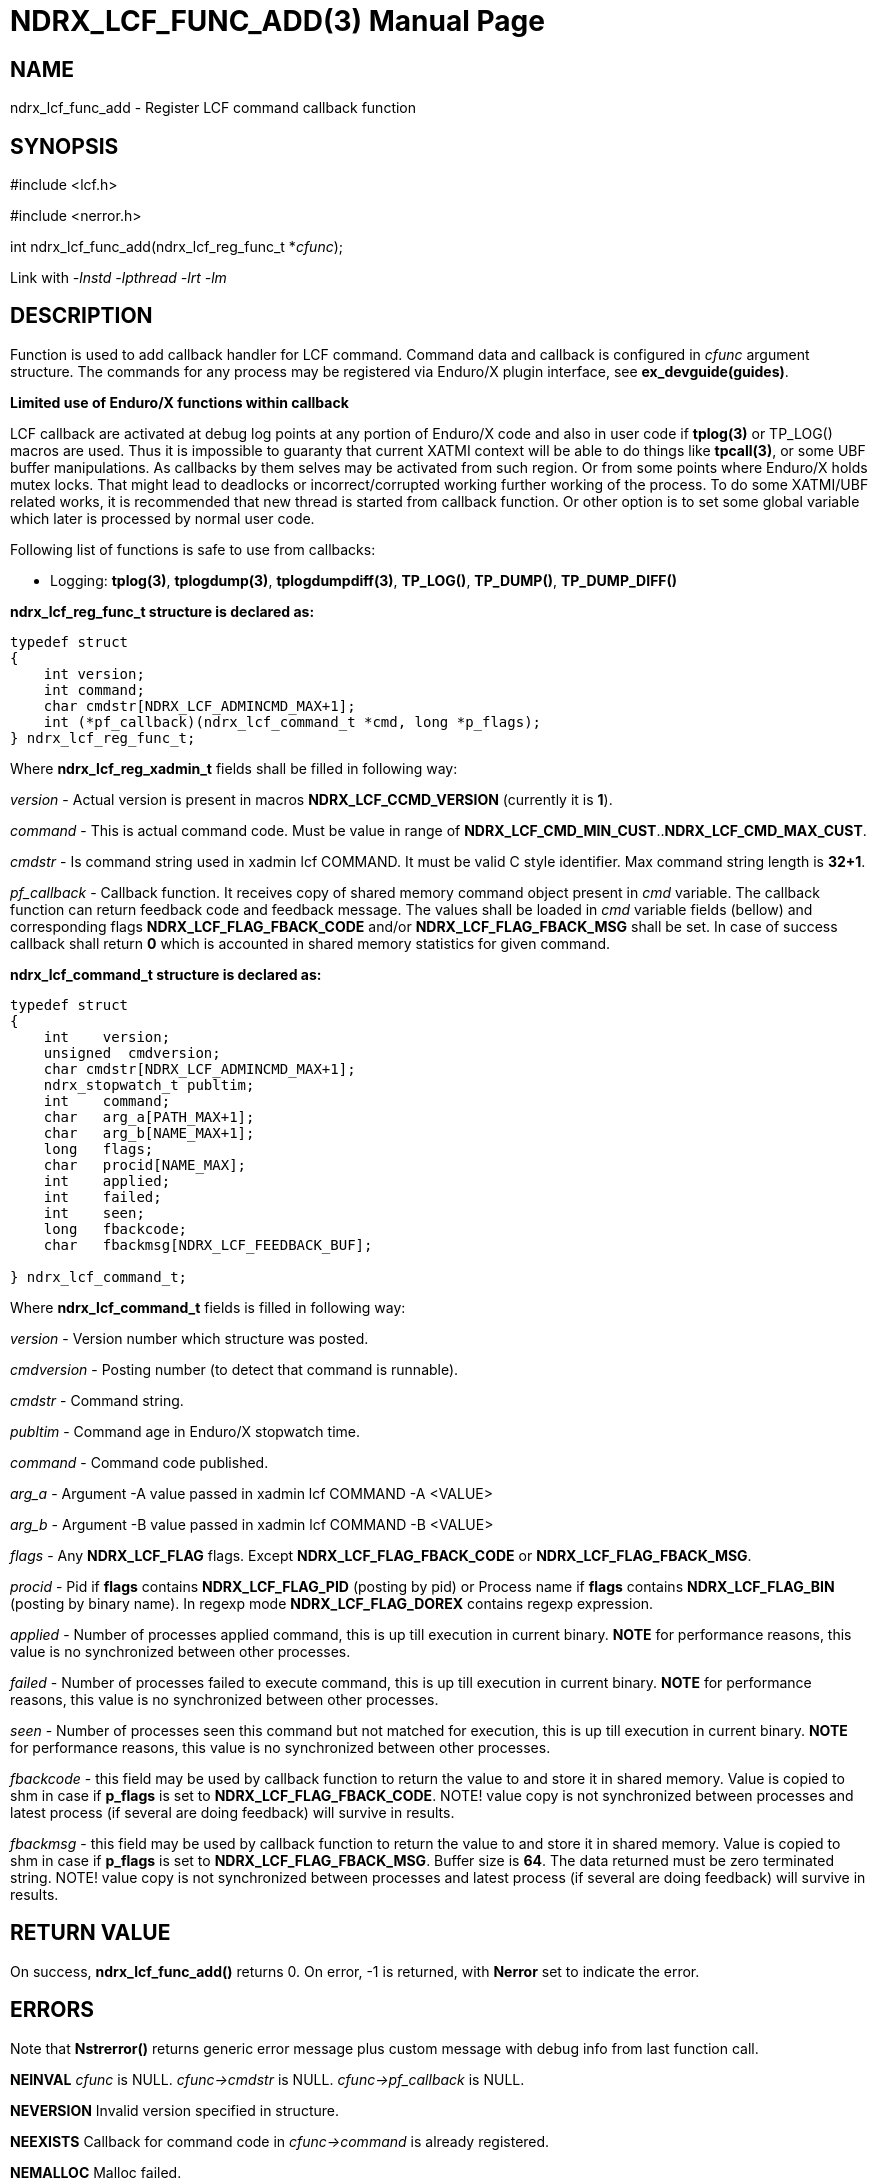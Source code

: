NDRX_LCF_FUNC_ADD(3)
====================
:doctype: manpage


NAME
----
ndrx_lcf_func_add - Register LCF command callback function


SYNOPSIS
--------
#include <lcf.h>

#include <nerror.h>

int ndrx_lcf_func_add(ndrx_lcf_reg_func_t *'cfunc');

Link with '-lnstd -lpthread -lrt -lm'

DESCRIPTION
-----------
Function is used to add callback handler for LCF command. Command data and callback
is configured in 'cfunc' argument structure. The commands for any process may be
registered via Enduro/X plugin interface, see *ex_devguide(guides)*.

*Limited use of Enduro/X functions within callback*

LCF callback are activated at debug log points at any portion of Enduro/X code
and also in user code if *tplog(3)* or TP_LOG() macros are used. Thus it is impossible
to guaranty that current XATMI context will be able to do things like *tpcall(3)*,
or some UBF buffer manipulations. As callbacks by them selves may be activated 
from such region. Or from some points where Enduro/X holds mutex locks. That might
lead to deadlocks or incorrect/corrupted working further working of the process.
To do some XATMI/UBF related works, it is recommended that new thread is started
from callback function. Or other option is to set some global variable which later
is processed by normal user code.

Following list of functions is safe to use from callbacks:

- Logging: *tplog(3)*, *tplogdump(3)*, *tplogdumpdiff(3)*, *TP_LOG()*, *TP_DUMP()*, *TP_DUMP_DIFF()*


*ndrx_lcf_reg_func_t structure is declared as:*

-------------------------------------------------------------------------------

typedef struct
{
    int version;
    int command;
    char cmdstr[NDRX_LCF_ADMINCMD_MAX+1];
    int (*pf_callback)(ndrx_lcf_command_t *cmd, long *p_flags);
} ndrx_lcf_reg_func_t;

-------------------------------------------------------------------------------

Where *ndrx_lcf_reg_xadmin_t* fields shall be filled in following way:

'version' - Actual version is present in macros *NDRX_LCF_CCMD_VERSION* (currently it is *1*).

'command' - This is actual command code. Must be value in range of 
*NDRX_LCF_CMD_MIN_CUST*..*NDRX_LCF_CMD_MAX_CUST*.

'cmdstr' - Is command string used in xadmin lcf COMMAND. It must be valid C style
identifier. Max command string length is *32+1*.

'pf_callback' - Callback function. It receives copy of shared memory command
object present in 'cmd' variable. The callback function can return feedback code
and feedback message. The values shall be loaded in 'cmd' variable fields (bellow)
and corresponding flags *NDRX_LCF_FLAG_FBACK_CODE* and/or *NDRX_LCF_FLAG_FBACK_MSG*
shall be set. In case of success callback shall return *0* which is accounted
in shared memory statistics for given command.


*ndrx_lcf_command_t structure is declared as:*

-------------------------------------------------------------------------------

typedef struct
{
    int    version;
    unsigned  cmdversion;                         
    char cmdstr[NDRX_LCF_ADMINCMD_MAX+1];
    ndrx_stopwatch_t publtim;
    int    command;
    char   arg_a[PATH_MAX+1];
    char   arg_b[NAME_MAX+1];
    long   flags;
    char   procid[NAME_MAX];
    int    applied;
    int    failed;
    int    seen;
    long   fbackcode;
    char   fbackmsg[NDRX_LCF_FEEDBACK_BUF];
    
} ndrx_lcf_command_t;

-------------------------------------------------------------------------------

Where *ndrx_lcf_command_t* fields is filled in following way:

'version' - Version number which structure was posted.

'cmdversion' - Posting number (to detect that command is runnable).

'cmdstr' - Command string.

'publtim' - Command age in Enduro/X stopwatch time.

'command' - Command code published.

'arg_a' - Argument -A value passed in xadmin lcf COMMAND -A <VALUE>

'arg_b' - Argument -B value passed in xadmin lcf COMMAND -B <VALUE>

'flags' - Any *NDRX_LCF_FLAG* flags. Except *NDRX_LCF_FLAG_FBACK_CODE* or *NDRX_LCF_FLAG_FBACK_MSG*.

'procid' - Pid if *flags* contains *NDRX_LCF_FLAG_PID* (posting by pid) 
    or Process name if *flags* contains *NDRX_LCF_FLAG_BIN* (posting by binary name). 
    In regexp mode *NDRX_LCF_FLAG_DOREX* contains regexp expression.

'applied' - Number of processes applied command, this is up till execution in
    current binary. *NOTE* for performance reasons, this value is no synchronized between
    other processes.

'failed' - Number of processes failed to execute command, this is up till execution in
    current binary. *NOTE* for performance reasons, this value is no synchronized between
    other processes.

'seen' - Number of processes seen this command but not matched for execution, this is up till execution in
    current binary. *NOTE* for performance reasons, this value is no synchronized between
    other processes.

'fbackcode' - this field may be used by callback function to return the value to
    and store it in shared memory. Value is copied to shm in case if *p_flags* is
    set to *NDRX_LCF_FLAG_FBACK_CODE*. NOTE! value copy is not synchronized between
    processes and latest process (if several are doing feedback) will survive in
    results.

'fbackmsg' - this field may be used by callback function to return the value to
    and store it in shared memory. Value is copied to shm in case if *p_flags* is
    set to *NDRX_LCF_FLAG_FBACK_MSG*. Buffer size is *64*. The data returned must
    be zero terminated string. NOTE! value copy is not synchronized between
    processes and latest process (if several are doing feedback) will survive in
    results.

RETURN VALUE
------------
On success, *ndrx_lcf_func_add()* returns 0. On error, -1 is returned, with 
*Nerror* set to indicate the error.

ERRORS
------
Note that *Nstrerror()* returns generic error message plus custom message 
with debug info from last function call.

*NEINVAL* 'cfunc' is NULL. 'cfunc->cmdstr' is NULL. 'cfunc->pf_callback' is NULL.

*NEVERSION* Invalid version specified in structure.

*NEEXISTS* Callback for command code in 'cfunc->command' is already registered.

*NEMALLOC* Malloc failed.

THREAD SAFETY
-------------
*ndrx_lcf_func_add()* function is thread safe.

EXAMPLE
-------
See *atmitest/test081_lcf/custom_lcf.c* for sample code.

BUGS
----
Report bugs to support@mavimax.com

SEE ALSO
--------
*ndrx_lcf_xadmin_add(3)* *ndrx_lcf_publish(3)* *ex_devguide(guides)* *ex_env(5)*
*xadmin(8)*

COPYING
-------
(C) Mavimax, Ltd

